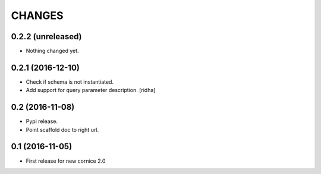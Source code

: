 CHANGES
=======

0.2.2 (unreleased)
------------------

- Nothing changed yet.


0.2.1 (2016-12-10)
------------------

- Check if schema is not instantiated.

- Add support for query parameter description. [ridha]


0.2 (2016-11-08)
----------------

- Pypi release.

- Point scaffold doc to right url.


0.1 (2016-11-05)
----------------

- First release for new cornice 2.0 

